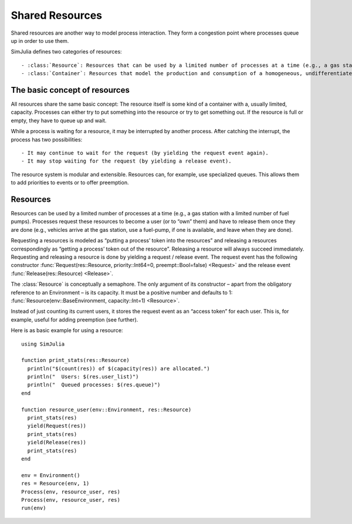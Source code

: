 Shared Resources
----------------

Shared resources are another way to model process interaction. They form a congestion point where processes queue up in order to use them.

SimJulia defines two categories of resources::

  - :class:`Resource`: Resources that can be used by a limited number of processes at a time (e.g., a gas station with a limited number of fuel pumps).
  - :class:`Container`: Resources that model the production and consumption of a homogeneous, undifferentiated bulk. It may either be continuous (like water) or discrete (like apples).


The basic concept of resources
~~~~~~~~~~~~~~~~~~~~~~~~~~~~~~

All resources share the same basic concept: The resource itself is some kind of a container with a, usually limited, capacity. Processes can either try to put something into the resource or try to get something out. If the resource is full or empty, they have to queue up and wait.

While a process is waiting for a resource, it may be interrupted by another process. After catching the interrupt, the process has two possibilities::

  - It may continue to wait for the request (by yielding the request event again).
  - It may stop waiting for the request (by yielding a release event).

The resource system is modular and extensible. Resources can, for example, use specialized queues. This allows them to add priorities to events or to offer preemption.


Resources
~~~~~~~~~

Resources can be used by a limited number of processes at a time (e.g., a gas station with a limited number of fuel pumps). Processes request these resources to become a user (or to “own” them) and have to release them once they are done (e.g., vehicles arrive at the gas station, use a fuel-pump, if one is available, and leave when they are done).

Requesting a resources is modeled as “putting a process’ token into the resources” and releasing a resources correspondingly as “getting a process’ token out of the resource”. Releasing a resource will always succeed immediately. Requesting and releasing a resource is done by yielding a request / release event. The request event has the following constructor :func:`Request(res::Resource, priority::Int64=0, preempt::Bool=false) <Request>` and the release event :func:`Release(res::Resource) <Release>`.

The :class:`Resource` is conceptually a semaphore. The only argument of its constructor – apart from the obligatory reference to an Environment – is its capacity. It must be a positive number and defaults to 1: :func:`Resource(env::BaseEnvironment, capacity::Int=1) <Resource>`.

Instead of just counting its current users, it stores the request event as an “access token” for each user. This is, for example, useful for adding preemption (see further).

Here is as basic example for using a resource::

  using SimJulia

  function print_stats(res::Resource)
    println("$(count(res)) of $(capacity(res)) are allocated.")
    println("  Users: $(res.user_list)")
    println("  Queued processes: $(res.queue)")
  end

  function resource_user(env::Environment, res::Resource)
    print_stats(res)
    yield(Request(res))
    print_stats(res)
    yield(Release(res))
    print_stats(res)
  end

  env = Environment()
  res = Resource(env, 1)
  Process(env, resource_user, res)
  Process(env, resource_user, res)
  run(env)

